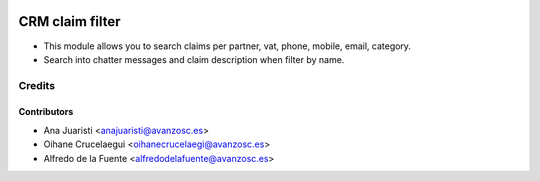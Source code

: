 .. image:: https://img.shields.io/badge/licence-AGPL--3-blue.svg
   :target: http://www.gnu.org/licenses/agpl-3.0-standalone.html
   :alt: License: AGPL-3

================
CRM claim filter
================

* This module allows you to search claims per partner, vat, phone, mobile,
  email, category.
* Search into chatter messages and claim description when filter by name.


Credits
=======

Contributors
------------
* Ana Juaristi <anajuaristi@avanzosc.es>
* Oihane Crucelaegui <oihanecrucelaegi@avanzosc.es>
* Alfredo de la Fuente <alfredodelafuente@avanzosc.es>
